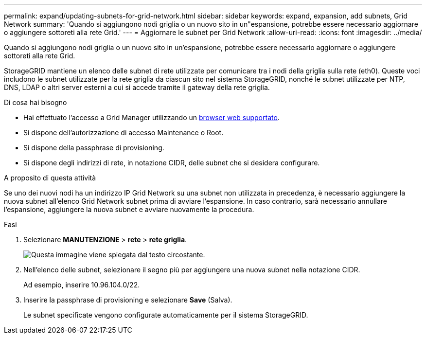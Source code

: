 ---
permalink: expand/updating-subnets-for-grid-network.html 
sidebar: sidebar 
keywords: expand, expansion, add subnets, Grid Network 
summary: 'Quando si aggiungono nodi griglia o un nuovo sito in un"espansione, potrebbe essere necessario aggiornare o aggiungere sottoreti alla rete Grid.' 
---
= Aggiornare le subnet per Grid Network
:allow-uri-read: 
:icons: font
:imagesdir: ../media/


[role="lead"]
Quando si aggiungono nodi griglia o un nuovo sito in un'espansione, potrebbe essere necessario aggiornare o aggiungere sottoreti alla rete Grid.

StorageGRID mantiene un elenco delle subnet di rete utilizzate per comunicare tra i nodi della griglia sulla rete (eth0). Queste voci includono le subnet utilizzate per la rete griglia da ciascun sito nel sistema StorageGRID, nonché le subnet utilizzate per NTP, DNS, LDAP o altri server esterni a cui si accede tramite il gateway della rete griglia.

.Di cosa hai bisogno
* Hai effettuato l'accesso a Grid Manager utilizzando un xref:../admin/web-browser-requirements.adoc[browser web supportato].
* Si dispone dell'autorizzazione di accesso Maintenance o Root.
* Si dispone della passphrase di provisioning.
* Si dispone degli indirizzi di rete, in notazione CIDR, delle subnet che si desidera configurare.


.A proposito di questa attività
Se uno dei nuovi nodi ha un indirizzo IP Grid Network su una subnet non utilizzata in precedenza, è necessario aggiungere la nuova subnet all'elenco Grid Network subnet prima di avviare l'espansione. In caso contrario, sarà necessario annullare l'espansione, aggiungere la nuova subnet e avviare nuovamente la procedura.

.Fasi
. Selezionare *MANUTENZIONE* > *rete* > *rete griglia*.
+
image::../media/maintenance_grid_networks_page.gif[Questa immagine viene spiegata dal testo circostante.]

. Nell'elenco delle subnet, selezionare il segno più per aggiungere una nuova subnet nella notazione CIDR.
+
Ad esempio, inserire 10.96.104.0/22.

. Inserire la passphrase di provisioning e selezionare *Save* (Salva).
+
Le subnet specificate vengono configurate automaticamente per il sistema StorageGRID.


